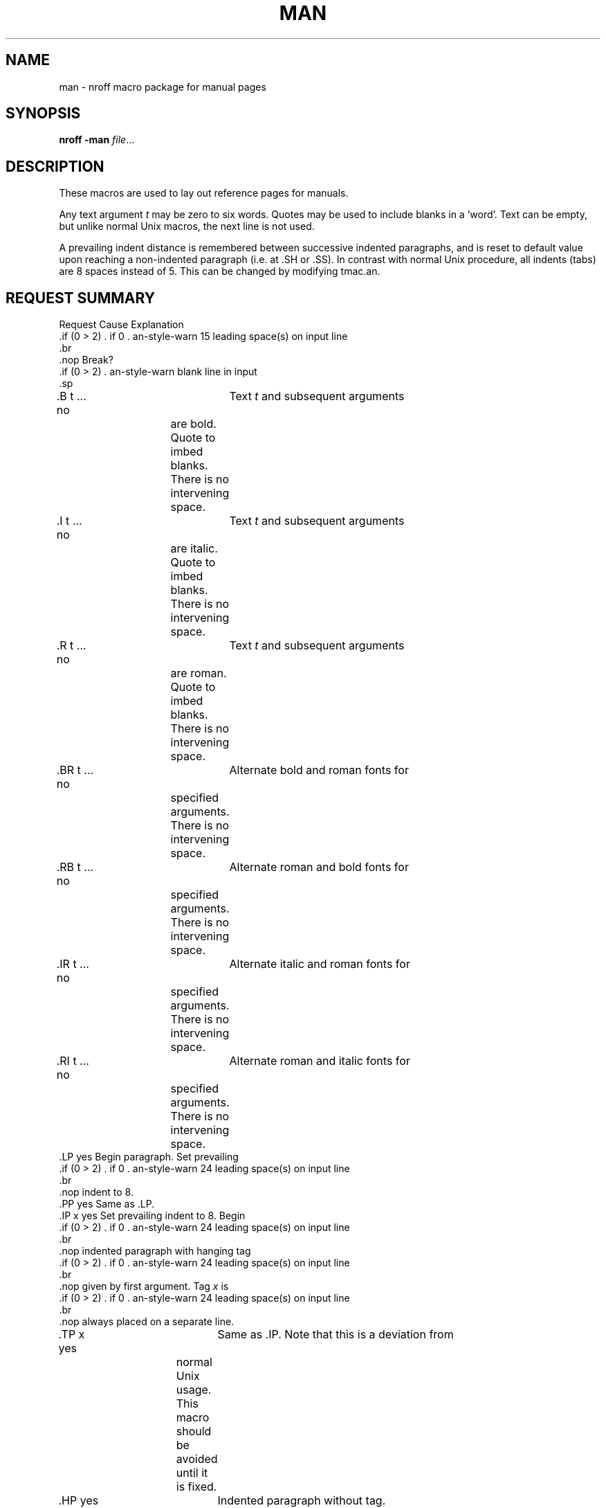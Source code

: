 .\" man(7) manpage by rosenkra@convex.com (Bill Rosenkranz, 7/22/90)
.\"          modifications by Devin Reade, 18 March 97
.\"
.\" $Id: man.7,v 1.4 1998/01/27 16:02:18 gdr-ftp Exp $
.\"
.TH MAN 7 "19 October 1997" GNO "Miscellaneous"
.SH NAME
man - nroff macro package for manual pages
.SH SYNOPSIS
.BR nroff
.BR -man
.IR file ...
.SH DESCRIPTION
These macros are used to lay out reference pages for manuals.
.PP
Any text argument
.I t
may be zero to six words.
Quotes may be used to include blanks in a 'word'.
Text
can be empty, but unlike normal Unix macros, the next line is not used.
.PP
A prevailing indent distance is remembered between successive
indented paragraphs, and is reset to default value upon
reaching a non-indented paragraph (i.e. at .SH or .SS).
In contrast with normal Unix procedure, all indents (tabs) are 8 spaces
instead of 5.
This can be changed by modifying tmac.an.
.SH "REQUEST SUMMARY"
.nf
.cc +
Request        Cause    Explanation
               Break?

.B t ...       no	Text \fIt\fR and subsequent arguments
			are bold.  Quote to imbed blanks.
			There is no intervening space.
.I t ...       no	Text \fIt\fR and subsequent arguments
			are italic.  Quote to imbed blanks.
			There is no intervening space.
.R t ...       no	Text \fIt\fR and subsequent arguments
			are roman.  Quote to imbed blanks.
			There is no intervening space.
.BR t ...      no	Alternate bold and roman fonts for
			specified arguments.  There is no
			intervening space.
.RB t ...      no	Alternate roman and bold fonts for
			specified arguments.  There is no
			intervening space.
.IR t ...      no	Alternate italic and roman fonts for
			specified arguments.  There is no
			intervening space.
.RI t ...      no	Alternate roman and italic fonts for
			specified arguments.  There is no
			intervening space.
.LP            yes      Begin paragraph. Set prevailing
                        indent to 8.
.PP            yes      Same as .LP.
.IP x          yes      Set prevailing indent to 8. Begin
                        indented paragraph with hanging tag
                        given by first argument. Tag \fIx\fR is
                        always placed on a separate line.
.TP x          yes	Same as .IP.  Note that this is a deviation from
			normal Unix usage.  This macro should be avoided
			until it is fixed.
.HP            yes	Indented paragraph without tag.
.RE            yes      End of relative indent. Set prevailing
                        indent to amount of starting .RS.
.RP x          yes      Like .IP, but use relative indent. Must
                        end the section with .RE.
.RS            yes      Start relative indent, move left margin
                        in distance 8.
.SH t          yes      Subhead. Quote to imbed blanks.
.SS t          yes      Subsection. Quote to imbed blanks. No
                        indent for \fBt\fR.
.TH n s d v c  yes      Begin page named \fIn\fR of chapter number \fIs\fR.
			\fId\fR is the date of the most recent change
			or the current date (prefixed by
			"\fBPrinted:\fR") if not specified.  \fIv\fR is the
			version number, or \fBGNO\fR if not specified.
			\fIc\fR is the chapter name.  If \fIc\fR is not
			specified, it is derived based on the
			value of \fIs\fR.
                        Sets prevailing indent and tabs to 8.
.EX            no	Exit now, leaving no extra space the
			end of the document.

+cc .
.fi
.ne 8
.SH EXAMPLE
The following illustrates some of the requests available
with this macro package:
.RS
.nf
.cc +

.\\\|" this is a comment
.TH DEMO 1 "\\\|*\|(DA" "Version 1.0" "Commands Manual"
.SH NAME
demo - show how to use -man package  \\\|" this is a comment
.SH SYNOPSIS
demo [options] file [...]
.SH DESCRIPTION
This is a test for showing how to use the
.I nroff(1)
man package.
It shows how to use .TH, .SH, .PP, .I, and .IP commands.
.PP
This will be a new paragraph.
You can also use normal
.I nroff(1)
commands in the text.
.SS NROFF COMMANDS:
.IP '\\\\\|"'
This is the comment command.
Note how you have to quote this sucker!
You'll probably never have to write an
.I nroff(1)
manpage, so don't worry about it.
.IP nf
No fill mode (the normal mode is fill mode where things
get justified right and left).
.IP fi
Re-enter fill mode.
.IP br
Break line here no matter what.
.IP sp
Vertical space (also causes a break to occur).
.sp
Note that to continue an indent and make a new paragraph (as
is the case here), just put in a space (.sp).
.PP
Now we should be at a new paragraph.

+cc .
.fi
.RE
.ne 8
Executing 'nroff -man demo.man' results in the following output:
.RS
.nf
.cc +

DEMO (1)                Commands Manual                DEMO (1)

NAME
     demo - show how to use -man package

SYNOPSIS
     demo [options] file [...]

DESCRIPTION
     This is a test  for  showing  how  to  use the nroff(1)
     man package.    It  shows how to use .TH, .SH, .PP, .I,
     and .IP commands.

     This will be a new paragraph.  You can also use  normal
     nroff(1) commands in the text.

     NROFF COMMANDS:

     \\\|"
          This is the comment command.  Note how you have to
          quote this  sucker!  You'll probably never have to
          write an nroff(1)  manpage,  so  don't worry about
          it.

     nf
          No  fill  mode (the normal mode is fill mode where
          things get justified right and left).

     fi
          Re-enter fill mode.

     br
          Break line here no matter what.

     sp
          Vertical space (also causes a break to occur).

          Note that to continue an indent  and  make  a  new
          paragraph  (as  is  the  case here), just put in a
          space (.sp).

     Now we should be at a new paragraph.

Version 1.0             23:33:57 2/25/90                       1


+cc .
.fi
.RE
.ne 8
.SH CONVENTIONS
A typical manual page for a command or function is laid out as follows:
.sp
.RS
.SS ".TH TITLE [1-8]"
The name of the command or function in upper-case,
which serves as the title of the manual page.
This is followed by the number of the section in which it appears.
.SS ".SH NAME"
name - one-line summary
.PP
The name, or list of names, by which the command is called, followed by
a dash and then a one-line summary of the action performed.
All in roman font, this section contains no troff(1) commands or escapes,
and no macro requests.
It is used to generate the whatis(1) database.
.SS ".SH SYNOPSIS"
Commands:
.sp
.RS
The syntax of the command and its arguments as typed on the command line.
When in boldface, a word must be typed exactly as printed.
When in italics, a word can be replaced with text that you supply.
Syntactic symbols appear in roman face:
.RP "[ ]"
An argument, when surrounded by brackets is optional.
.RE
.RP |
Arguments separated by a vertical bar are exclusive.
You can supply only item from such a list.
.RE
.RP ...
Arguments followed by an elipsis can be repeated.
When an elipsis follows a bracketed set, the expression within the
brackets can be repeated.
.RE
.RE
.sp
Functions:
.sp
.RS
If required, the data declaration, or #include directive, is shown first,
followed by the function declaration.
Otherwise, the function declaration is shown.
.RE
.SS ".SH DESCRIPTION"
A narrative description of the command or function in detail, including
how it interacts with files or data, and how it handles the standard
input, standard output and standard error.
.PP
Filenames, and references to commands or functions described elswhere
in the manual, are italicised.
The names of options, variables and other literal terms are
in boldface.
.SS ".SH OPTIONS"
The list of options along with a description of how each affects the
commands operation.
.SS ".SH FILES"
A list of files associated with the command or function.
.SS '.SH "SEE ALSO"'
A comma-separated list of related manual pages, followed by references
to other published materials.
This section contains no troff(1) escapes or commands, and no macro requests.
.SS ".SH DIAGNOSTICS"
A list of diagnostic messages and an explanation of each.
.SS ".SH NOTES"
Any additional notes such as installation-dependent functionality.
.SS ".SH BUGS"
A description of limitations, known defects, and possible problems
associated with the command or function.
.SS ".SH AUTHOR"
The program's author and any pertinent release info.
.SS ".SH VERSION"
The program's current version number and release date.
.RE
.SH AUTHOR
.nf
Adapted for Atari ST (TOS) and Minix by Bill Rosenkranz

net:    rosenkra@convex.com
CIS:    71460,17
GENIE:  W.ROSENKRANZ
.fi
.SH FILES
\fB/usr/lib/tmac/tmac.an\fR \- the macro library
.SH SEE ALSO
nroff(1), man(1)
   
